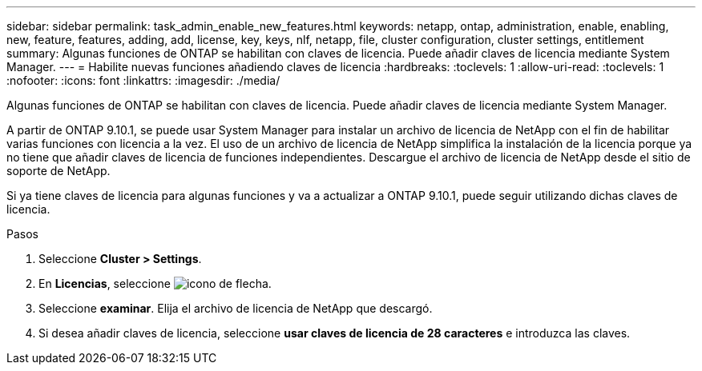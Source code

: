 ---
sidebar: sidebar 
permalink: task_admin_enable_new_features.html 
keywords: netapp, ontap, administration, enable, enabling, new, feature, features, adding, add, license, key, keys, nlf, netapp, file, cluster configuration, cluster settings, entitlement 
summary: Algunas funciones de ONTAP se habilitan con claves de licencia. Puede añadir claves de licencia mediante System Manager. 
---
= Habilite nuevas funciones añadiendo claves de licencia
:hardbreaks:
:toclevels: 1
:allow-uri-read: 
:toclevels: 1
:nofooter: 
:icons: font
:linkattrs: 
:imagesdir: ./media/


[role="lead"]
Algunas funciones de ONTAP se habilitan con claves de licencia. Puede añadir claves de licencia mediante System Manager.

A partir de ONTAP 9.10.1, se puede usar System Manager para instalar un archivo de licencia de NetApp con el fin de habilitar varias funciones con licencia a la vez. El uso de un archivo de licencia de NetApp simplifica la instalación de la licencia porque ya no tiene que añadir claves de licencia de funciones independientes. Descargue el archivo de licencia de NetApp desde el sitio de soporte de NetApp.

Si ya tiene claves de licencia para algunas funciones y va a actualizar a ONTAP 9.10.1, puede seguir utilizando dichas claves de licencia.

.Pasos
. Seleccione *Cluster > Settings*.
. En *Licencias*, seleccione image:icon_arrow.gif["icono de flecha"].
. Seleccione *examinar*. Elija el archivo de licencia de NetApp que descargó.
. Si desea añadir claves de licencia, seleccione *usar claves de licencia de 28 caracteres* e introduzca las claves.

